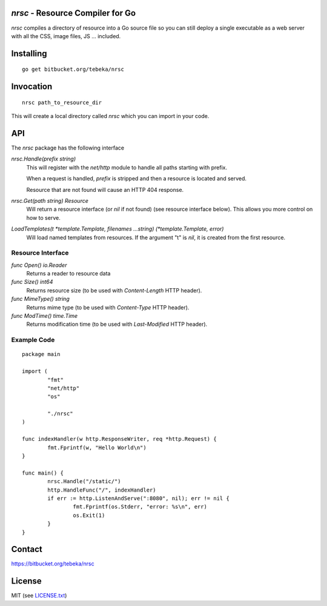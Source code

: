 `nrsc` - Resource Compiler for Go
=================================
`nrsc` compiles a directory of resource into a Go source file so you can still
deploy a single executable as a web server with all the CSS, image files, JS ...
included.

Installing
==========
::

    go get bitbucket.org/tebeka/nrsc

Invocation
==========
::

    nrsc path_to_resource_dir

This will create a local directory called `nrsc` which you can import in your
code.

API
===
The `nrsc` package has the following interface

`nrsc.Handle(prefix string)`
    This will register with the `net/http` module to handle all paths starting with prefix. 

    When a request is handled, `prefix` is stripped and then a resource is
    located and served.

    Resource that are not found will cause an HTTP 404 response.
    

`nrsc.Get(path string) Resource`
    Will return a resource interface (or `nil` if not found) (see resource interface below).
    This allows you more control on how to serve.


`LoadTemplates(t *template.Template, filenames ...string) (*template.Template, error)`
    Will load named templates from resources. If the argument "t" is `nil`, it is
    created from the first resource.

Resource Interface
------------------

`func Open() io.Reader`
    Returns a reader to resource data

`func Size() int64`
    Returns resource size (to be used with `Content-Length` HTTP header).

`func MimeType() string`
    Returns mime type (to be used with `Content-Type` HTTP header).

`func ModTime() time.Time`
    Returns modification time (to be used with `Last-Modified` HTTP header).


Example Code
------------
::

    package main

    import (
            "fmt"
            "net/http"
            "os"

            "./nrsc"
    )

    func indexHandler(w http.ResponseWriter, req *http.Request) {
            fmt.Fprintf(w, "Hello World\n")
    }

    func main() {
            nrsc.Handle("/static/")
            http.HandleFunc("/", indexHandler)
            if err := http.ListenAndServe(":8080", nil); err != nil {
                    fmt.Fprintf(os.Stderr, "error: %s\n", err)
                    os.Exit(1)
            }
    }

Contact
=======
https://bitbucket.org/tebeka/nrsc
    
License
=======
MIT (see `LICENSE.txt`_)

.. _`LICENSE.txt`: https://bitbucket.org/tebeka/nrsc/src/tip/LICENSE.txt
